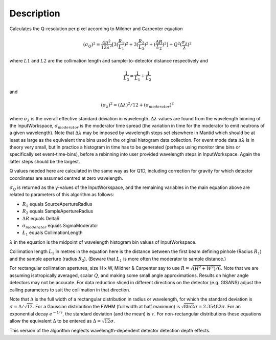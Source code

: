 .. algorithm::

.. summary::

.. relatedalgorithms::

.. properties::

Description
-----------

Calculates the Q-resolution per pixel according to Mildner and Carpenter equation

.. math:: (\sigma_Q )^2 = \frac{4\pi^2}{12\lambda^2} [ 3(\frac{R_1}{L_1})^2 + 3(\frac{R_2}{L_3})^2 + (\frac{\Delta R}{L_2})^2 ] + Q^2(\frac{\sigma_{\lambda}}{\lambda})^2

where :math:`L1` and :math:`L2`  are the collimation length and sample-to-detector distance respectively and

.. math:: \frac{1}{L_3} = \frac{1}{L_1} + \frac{1}{L_2}

and

.. math:: (\sigma_{\lambda})^2 = (\Delta \lambda )^2 / 12 + (\sigma_{moderator})^2

where :math:`\sigma_{\lambda}` is the overall effective standard deviation in wavelength.
:math:`\Delta \lambda` values are found from the wavelength binning of the InputWorkspace,
:math:`\sigma_{moderator}` is the moderator time spread (the variation in time for the moderator
to emit neutrons of a given wavelength). Note that :math:`\Delta \lambda` may be imposed
by wavelength steps set elsewhere in Mantid which should be at least as large as the
equivalent time bins used in the original histogram data collection. For event mode data
:math:`\Delta \lambda` is in theory very small, but in practice a histogram in
time has to be generated (perhaps using monitor time bins or specifically set
event-time-bins), before a rebinning into user provided wavelength steps in InputWorkspace.
Again the latter steps should be the largest.

Q values needed here are calculated in the same way as for Q1D, including correction
for gravity for which detector coordinates are assumed centred at zero wavelength.


:math:`\sigma_Q` is returned as the y-values of the InputWorkspace, and the
remaining variables in the main equation above are related to parameters of this
algorithm as follows:

* :math:`R_1` equals SourceApertureRadius
* :math:`R_2` equals SampleApertureRadius
* :math:`\Delta R` equals DeltaR
* :math:`\sigma_{moderator}` equals SigmaModerator
* :math:`\L_1` equals CollimationLength

:math:`\lambda` in the equation is the midpoint of wavelength
histogram bin values of InputWorkspace.

Collimation length :math:`L_1` in metres in the equation here is the distance between the
first beam defining pinhole (Radius :math:`R_1`) and the sample aperture (radius :math:`R_2`).
(Beware that :math:`L_1` is more often the moderator to sample distance.)

For rectangular collimation apertures, size H x W, Mildner & Carpenter say to
use :math:`R = \sqrt{( H^2 +W^2)/6 }`. Note that we are assuming isotropically averaged,
scalar :math:`Q`, and making some small angle approximations. Results on higher angle detectors
may not be accurate. For data reduction sliced in different directions on the detector
(e.g. GISANS) adjust the calling parameters to suit the collimation in that direction.

Note that :math:`\Delta` is the full width of a rectangular distribution in radius or wavelength,
for which the standard deviation is :math:`\sigma=\Delta/\sqrt{12}`. For a Gaussian distribution
the FWHM (full width at half maximum) is :math:`\sqrt{8\ln{2}}\sigma=2.35482\sigma`. For an exponential decay
:math:`e^{-t/\tau}`, the standard deviation (and the mean) is :math:`\tau`. For non-rectangular
distributions these equations allow the equivalent :math:`\Delta` to be entered as :math:`\Delta=\sqrt{12}\sigma`.

This version of the algorithm neglects wavelength-dependent detector detection depth effects.

.. categories::

.. sourcelink::
